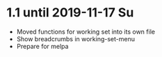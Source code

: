 * 1.1 until 2019-11-17 Su

  - Moved functions for working set into its own file
  - Show breadcrumbs in working-set-menu
  - Prepare for melpa


